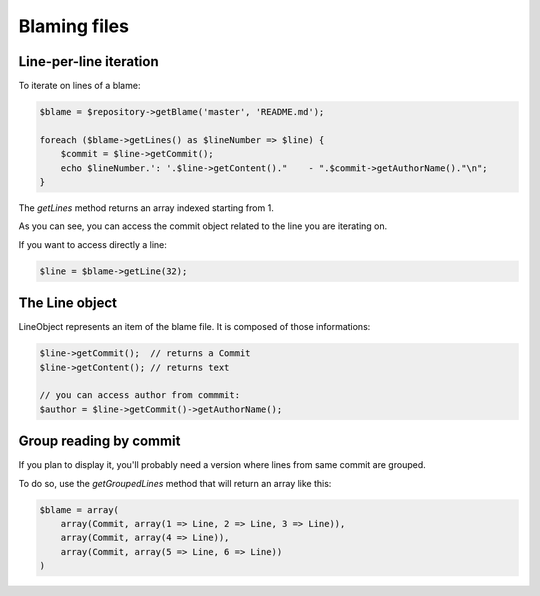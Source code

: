Blaming files
=============

Line-per-line iteration
-----------------------

To iterate on lines of a blame:

.. code-block:: php

    $blame = $repository->getBlame('master', 'README.md');

    foreach ($blame->getLines() as $lineNumber => $line) {
        $commit = $line->getCommit();
        echo $lineNumber.': '.$line->getContent()."    - ".$commit->getAuthorName()."\n";
    }

The *getLines* method returns an array indexed starting from 1.

As you can see, you can access the commit object related to the line you are iterating on.

If you want to access directly a line:

.. code-block:: php

    $line = $blame->getLine(32);

The Line object
---------------

LineObject represents an item of the blame file. It is composed of those informations:

.. code-block:: php

    $line->getCommit();  // returns a Commit
    $line->getContent(); // returns text

    // you can access author from commmit:
    $author = $line->getCommit()->getAuthorName();

Group reading by commit
-----------------------

If you plan to display it, you'll probably need a version where lines from same commit are grouped.

To do so, use the *getGroupedLines* method that will return an array like this:

.. code-block:: php

    $blame = array(
        array(Commit, array(1 => Line, 2 => Line, 3 => Line)),
        array(Commit, array(4 => Line)),
        array(Commit, array(5 => Line, 6 => Line))
    )
